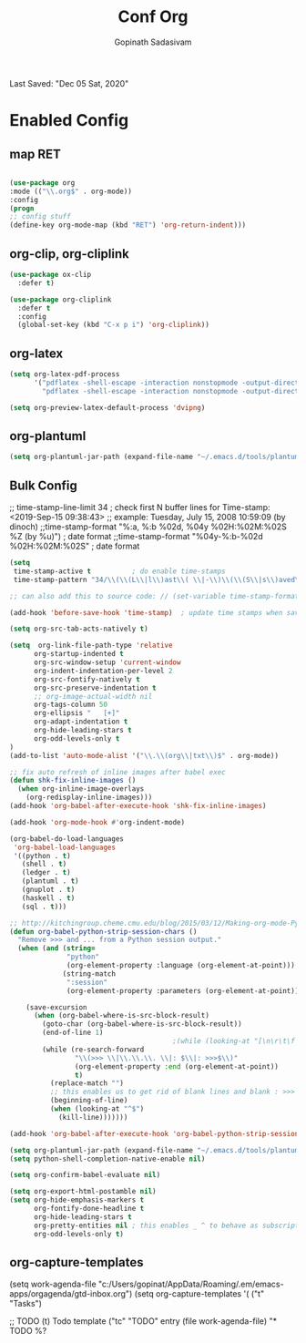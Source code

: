 #+TITLE: Conf Org
#+AUTHOR: Gopinath Sadasivam
#+BABEL: :cache yes
#+PROPERTY: header-args :tangle yes
Last Saved: "Dec 05 Sat, 2020"

* Enabled Config
 :PROPERTIES:
 :header-args: :tangle yes
 :END:

** map RET
#+BEGIN_SRC emacs-lisp

(use-package org
:mode (("\\.org$" . org-mode))
:config
(progn
;; config stuff
(define-key org-mode-map (kbd "RET") 'org-return-indent)))
#+END_SRC

** org-clip, org-cliplink
#+BEGIN_SRC emacs-lisp
(use-package ox-clip
  :defer t)

(use-package org-cliplink
  :defer t
  :config
  (global-set-key (kbd "C-x p i") 'org-cliplink))
#+END_SRC
** org-latex
#+begin_src emacs-lisp
(setq org-latex-pdf-process
      '("pdflatex -shell-escape -interaction nonstopmode -output-directory %o %f"
        "pdflatex -shell-escape -interaction nonstopmode -output-directory %o %f"))

(setq org-preview-latex-default-process 'dvipng)
#+end_src
** org-plantuml
#+BEGIN_SRC emacs-lisp
(setq org-plantuml-jar-path (expand-file-name "~/.emacs.d/tools/plantuml.jar"))
#+END_SRC
** Bulk Config

 ;; time-stamp-line-limit 34     ; check first N buffer lines for Time-stamp: <2019-Sep-15 09:38:43>
 ;; example: Tuesday, July 15, 2008  10:59:09  (by dinoch)
 ;;time-stamp-format "%:a, %:b %02d, %04y  %02H:%02M:%02S %Z (by %u)") ; date format
 ;;time-stamp-format "%04y-%:b-%02d %02H:%02M:%02S" ; date format

#+BEGIN_SRC emacs-lisp
(setq
 time-stamp-active t          ; do enable time-stamps
 time-stamp-pattern "34/\\(\\(L\\|l\\)ast\\( \\|-\\)\\(\\(S\\|s\\)aved\\|\\(M\\|m\\)odified\\|\\(U\\|u\\)pdated\\)\\|Time-stamp\\) *: [\"]%b %02d %a, %:y[\"]")

;; can also add this to source code: // (set-variable time-stamp-format "%04y-%:b-%02d %02H:%02M:%02S")

(add-hook 'before-save-hook 'time-stamp)  ; update time stamps when saving

(setq org-src-tab-acts-natively t)

(setq  org-link-file-path-type 'relative
      org-startup-indented t
      org-src-window-setup 'current-window
      org-indent-indentation-per-level 2
      org-src-fontify-natively t
      org-src-preserve-indentation t
      ;; org-image-actual-width nil
      org-tags-column 50
      org-ellipsis "   [+]"
      org-adapt-indentation t
      org-hide-leading-stars t
      org-odd-levels-only t
)
(add-to-list 'auto-mode-alist '("\\.\\(org\\|txt\\)$" . org-mode))

;; fix auto refresh of inline images after babel exec
(defun shk-fix-inline-images ()
  (when org-inline-image-overlays
    (org-redisplay-inline-images)))
(add-hook 'org-babel-after-execute-hook 'shk-fix-inline-images)

(add-hook 'org-mode-hook #'org-indent-mode)

(org-babel-do-load-languages
 'org-babel-load-languages
 '((python . t)
   (shell . t)
   (ledger . t)
   (plantuml . t)
   (gnuplot . t)
   (haskell . t)
   (sql . t)))

;; http://kitchingroup.cheme.cmu.edu/blog/2015/03/12/Making-org-mode-Python-sessions-look-better/
(defun org-babel-python-strip-session-chars ()
  "Remove >>> and ... from a Python session output."
  (when (and (string=
              "python"
              (org-element-property :language (org-element-at-point)))
             (string-match
              ":session"
              (org-element-property :parameters (org-element-at-point))))

    (save-excursion
      (when (org-babel-where-is-src-block-result)
        (goto-char (org-babel-where-is-src-block-result))
        (end-of-line 1)
                                        ;(while (looking-at "[\n\r\t\f ]") (forward-char 1))
        (while (re-search-forward
                "\\(>>> \\|\\.\\.\\. \\|: $\\|: >>>$\\)"
                (org-element-property :end (org-element-at-point))
                t)
          (replace-match "")
          ;; this enables us to get rid of blank lines and blank : >>>
          (beginning-of-line)
          (when (looking-at "^$")
            (kill-line)))))))

(add-hook 'org-babel-after-execute-hook 'org-babel-python-strip-session-chars)

(setq org-plantuml-jar-path (expand-file-name "~/.emacs.d/tools/plantuml.jar"))
(setq python-shell-completion-native-enable nil)

(setq org-confirm-babel-evaluate nil)

(setq org-export-html-postamble nil)
(setq org-hide-emphasis-markers t
      org-fontify-done-headline t
      org-hide-leading-stars t
      org-pretty-entities nil ; this enables _ ^ to behave as subscript/supersript -> annoying
      org-odd-levels-only t)
#+END_SRC
** org-capture-templates

(setq work-agenda-file "c:/Users/gopinat/AppData/Roaming/.em/emacs-apps/orgagenda/gtd-inbox.org")
(setq org-capture-templates
      '(
        ("t" "Tasks")

        ;; TODO     (t) Todo template
        ("tc" "TODO" entry (file work-agenda-file)
         "* TODO %?
  :PROPERTIES:
  :Created: %U
  :Type:  %^{Type|Case|Task|Project}

  :END:
  :LOGBOOK:
  - State \"TODO\"       from \"\"           %U
  :END:" :empty-lines 1)


        ("j" "Journal" entry (file+datetree "~/org/journal.org")
         "* %?\nEntered on %U\n  %i\n  %a")

        ("i" "inbox" entry (file+datetree "~/org/org-inbox.org")
         "* %?
  :PROPERTIES:
  :Created: %U
  :Category:  %^{Category|Work|Philosophy|Trading|Others}
  :END:" :empty-lines 1)
        ("E" "Create Event and Clock In" entry
         (file+datetree+prompt "~/org/events.org")
         "* %?\n%T" :clock-in t :clock-keep t)
        )
      )

#+BEGIN_SRC emacs-lisp

(setq life-agenda-file "~/.em/emacs-apps/orgagenda/life-inbox.org")
(setq work-agenda-file "~/.em/emacs-apps/orgagenda/work-inbox.org")

(use-package doct
  :commands (doct)
  :init (setq org-capture-templates
              (doct '(("TODO"
                       :keys "t"
                       :children (("life"
                                   :keys "l"
                                   :template ("* TODO %^{Description}"
                                              "SCHEDULED: %U"
                                              ":PROPERTIES:"
                                              ":Category: %^{Home|Family|Friends|Learnings|Misc}"
                                              ":END:"
                                              )
                                   :headline "Tasks"
                                   :file life-agenda-file)
                                  ("work"
                                   :keys "w"
                                   :template ("* TODO %^{Description}"
                                              "SCHEDULED: %U"
                                              ":PROPERTIES:"
                                              ":Category: %^{Work|Project}"
                                              ":Created: %U"
                                              ":END:"
                                              ":LOGBOOK:"
                                              "- State \"TODO\"       from \"\"           %U"
                                              ":END:")
                                   :headline "Tasks"
                                   :file work-agenda-file)))

                      ("Journal"
                       :keys "j"
                       :prepend t
                       :children (("general"
                                   :keys "g"
                                   :file "~/.em/em.ginbox/general-inbox.org"
                                   :template ("* %?" "%U")
                                   :datetree t)
                                  ("apm-journal"
                                   :keys "a"
                                   :file "c:/my/work/apm-bpm/apmbpm.git/private/agenda/apm-journal.org"
                                   :template ("* %?" "%U")
                                   :datetree t)
                                  ))

                      ("Bookmarks"
                       :keys "b"
                       :prepend t
                       :file "c:/my/gitrepos/bookmarks.git/partial/bookmarks-inbox.org"
                       :template ("* bm")
                       )
                      ))))
#+END_SRC

** org-agenda

#+BEGIN_SRC emacs-lisp
;;https://punchagan.muse-amuse.in/blog/how-i-learnt-to-use-emacs-profiler/
;;(setq org-agenda-inhibit-startup t) ;; ~50x speedup
;;(setq org-agenda-use-tag-inheritance nil) ;; 3-4x speedup

(setq org-todo-keywords '((sequence "PROJECT(p) TODO(t)"  "WAITING(w)" "|" "DONE(d)" "KILLED(k)"))
      org-tag-alist '(("hv" . ?h)
                      ("mv" . ?m)
                      ("lv" . ?l)))

;; default for unix/windows
(setq org-agenda-root-dir "~/.em/emacs-apps/orgagenda")
(setq holiday-file  "~/.em/emacs-apps/orgagenda/holiday_list.el")
(if (file-exists-p holiday-file)
    (load-file holiday-file))

;; if the agenda folder is somewhere else in windows
(with-system windows-nt
  (setq holiday-file  "i:/emacs-apps/orgagenda/holiday_list.el")
  (when (file-exists-p holiday-file)
    (setq org-agenda-root-dir "i:/emacs-apps/orgagenda")
    (load-file holiday-file)))

(setq org-log-done t
      org-log-into-drawer t
      org-agenda-start-day "1d"
      org-agenda-span 5
      org-agenda-start-on-weekday nil
      ;; org agenda conf https://daryl.wakatara.com/easing-into-emacs-org-mode
      org-agenda-show-all-dates nil  ;org agenda skip empty days
      org-agenda-skip-deadline-if-done t
      org-deadline-warning-days 7
      org-agenda-skip-deadline-prewarning-if-scheduled t
      org-agenda-skip-scheduled-if-deadline-is-shown t
      org-agenda-skip-deadline-prewarning-if-scheduled (quote pre-scheduled) ;;http://pragmaticemacs.com/emacs/org-mode-basics-vii-a-todo-list-with-schedules-and-deadlines/
      org-agenda-todo-list-sublevels t
      org-agenda-deadline-leaders '("" "In %3d d.: " "%2d d. ago: ")
      org-agenda-scheduled-leaders '("" "Sched.%2dx: ")
      org-agenda-files (list ;;(concat org-agenda-root-dir "/gtd-inbox.org") ;; default-agenda-file
                        (concat org-agenda-root-dir "/gtd.org")
                        (concat org-agenda-root-dir "/anniv.org")
                        (concat org-agenda-root-dir "/tickler.org")
                        work-agenda-file
                        life-agenda-file
                        )

      )

(setq org-agenda-prefix-format
      '((agenda  . "%i %12:c%?-12t   %s")
        (todo  . " %(let ((scheduled (org-get-scheduled-time (point)))) (if scheduled (format-time-string \"%Y-%m-%d\" scheduled) \"\")) %i %12:c  ")
        (tags  . " %i %15:c")
        (timeline . "% s")
        (search . " %i %-12:c")))

(defun my-custom-agenda-fn ()
  (setq truncate-lines t))

(add-hook 'org-agenda-finalize-hook 'my-custom-agenda-fn)

#+END_SRC
;;older format
(setq org-agenda-prefix-format
      (quote
       ((agenda . "%-12c%?-12t% s")
        (timeline . "% s")
        (todo . "%-12c")
        (tags . "%-12c")
        (search . "%-12c"))))

** org-super-agenda

see also: https://dustinlacewell.github.io/emacs.d/#org4406fcb

:transformer (--> it
                                   (propertize it 'face '(:background "gray95")))

;;(add-hook 'org-agenda-mode-hook (lambda() (org-agenda-day-view))) ;not working
#+BEGIN_SRC emacs-lisp
(use-package org-super-agenda
  :ensure t
  :init (progn
          (org-super-agenda-mode)
          )
  :config
  (setq org-super-agenda-groups
        '((:name "Today"
                 :time-grid t
                 :scheduled today)
          (:name "Due today"
                 :deadline today)
          (:name "Important"
                 :priority "A")
          (:name "Overdue"
                 :deadline past)
          (:name "Due soon"
                 :deadline future)
          (:name "Waiting"
                 :todo "WAIT")
          (:name "Home"
                 :tag "Home"))))
#+END_SRC
** org-helpers

#+BEGIN_SRC emacs-lisp
(defun my/org/org-reformat-buffer ()
  (interactive)
  (when (y-or-n-p "Really format current buffer? ")
    (let ((document (org-element-interpret-data (org-element-parse-buffer))))
      (erase-buffer)
      (insert document)
      (goto-char (point-min)))))
#+END_SRC

** prettify

          ;;("lambda" . ?Î»)
          ("#+BEGIN_SRC" . ?â)
          ("#+END_SRC"    . ? )

(defun add-pretty-lambda ()
  "Make some word or string show as pretty Unicode symbols.
See https://unicodelookup.com for more."
  (setq prettify-symbols-alist
        '(
          ("#+TITLE:" . ? )
          ("Last Saved:" . ? )
          ("#+END_SRC"    . ?-)
          )))
;; Alterna tively, rendering begin/end src as icons can be improved:
;; https://pank.eu/blog/pretty-babel-src-blocks.html#coderef-symbol

#+BEGIN_SRC emacs-lisp
(global-prettify-symbols-mode 1)
(defun add-pretty-lambda ()
  "make some word or string show as pretty Unicode symbols"
  (setq prettify-symbols-alist
        '(
          ("lambda" . 955)
          ("->" . 8594)
          ("=>" . 8658)
          ("#+TITLE:" . ? )
          ("Last Saved:" . 9997)
          ("#+BEGIN_SRC" . 128187)
          ("#+END_SRC" . 9210)
          (push '("[ ]" .  "☐") prettify-symbols-alist)
          (push '("[X]" . "☑" ) prettify-symbols-alist)
          (push '("[-]" . "❍" ) prettify-symbols-alist)
          )))


(setq prettify-symbols-unprettify-at-point 'right-edge)
(add-hook 'text-mode-hook 'add-pretty-lambda)
(add-hook 'prog-mode-hook 'add-pretty-lambda)
(add-hook 'org-mode-hook 'add-pretty-lambda)
#+END_SRC

** fonts

(add-hook 'org-mode-hook
         (lambda ()
            (variable-pitch-mode 1)
            visual-line-mode))

(custom-theme-set-faces
 'user
 '(variable-pitch ((t (:family "Roboto Mono Light 10" :height 120))))
 '(fixed-pitch ((t ( :family "Consolas" :slant normal :weight normal :height 0.9 :width normal)))))

(custom-theme-set-faces
 'user
 '(org-block                 ((t (:inherit fixed-pitch))))
 '(org-document-info-keyword ((t (:inherit (shadow fixed-pitch)))))
 '(org-property-value        ((t (:inherit fixed-pitch))) t)
 '(org-special-keyword       ((t (:inherit (font-lock-comment-face fixed-pitch)))))
 '(org-tag                   ((t (:inherit (shadow fixed-pitch) :weight bold))))
 '(org-verbatim              ((t (:inherit (shadow fixed-pitch))))))

 https://mstempl.netlify.app/post/beautify-org-mode/

#+BEGIN_SRC emacs-lisp
(when (member "Symbola" (font-family-list))
  (set-fontset-font "fontset-default" nil
                    (font-spec :size 20 :name "Symbola")))

(when (member "Symbola" (font-family-list))
  (set-fontset-font t 'unicode "Symbola" nil 'prepend))
#+END_SRC

** org hide stars

#+BEGIN_SRC emacs-lisp
(defun chunyang-org-mode-hide-stars ()
  (font-lock-add-keywords
   nil
   '(("^\\*+ "
      (0
       (prog1 nil
         (put-text-property (match-beginning 0) (match-end 0)
                            'face (list :foreground
                                        (face-attribute
                                         'default :background)))))))))

(add-hook 'org-mode-hook #'chunyang-org-mode-hide-stars)
#+END_SRC
** toc-org
#+BEGIN_SRC emacs-lisp
(use-package toc-org :ensure t
  :config
  (progn
    (add-to-list 'load-path "~/.emacs.d/toc-org")
    (if (require 'toc-org nil t)
        (add-hook 'org-mode-hook 'toc-org-mode)

      ;; enable in markdown, too
      (add-hook 'markdown-mode-hook 'toc-org-mode)
      (define-key markdown-mode-map (kbd "\C-c\C-o") 'toc-org-markdown-follow-thing-at-point))
    (warn "toc-org not found")))
#+END_SRC
** org save,toggle and byte-compile config files!

#+BEGIN_SRC emacs-lisp
(defun my/tangle-all-config-files ()
  (interactive)
  "go through all config org files and output compiled elisp in elispfiles"
  ;; move compiled files to elispfiles folder
  (mapc '(lambda(x) (org-babel-tangle-file x "emacs-lisp"))
        (directory-files (concat user-emacs-directory "config/orgfiles/") t ".org$"))

  ;; move compiled files to elispfiles folder
  (mapc '(lambda(x) (rename-file x (concat user-emacs-directory "config/elispfiles/") t))
        (directory-files (concat user-emacs-directory "config/orgfiles/") t ".el[c]*$"))

  (byte-recompile-directory (concat user-emacs-directory "config/elispfiles/") 0))

(defun my/tangle-this-config-file ()
  (interactive)
  "If the current file is in 'config/orgfiles', the code blocks are tangled"
  (when (equal (file-name-directory (directory-file-name buffer-file-name)) (concat user-emacs-directory "config/orgfiles/"))
    (progn
      (org-babel-tangle)
      (message "%s tangled" buffer-file-name)
      (mapc '(lambda(x) (rename-file x (concat user-emacs-directory "config/elispfiles/") t))
            (directory-files (concat user-emacs-directory "config/orgfiles/") t ".el[c]*$"))
      (byte-recompile-directory (concat user-emacs-directory "config/elispfiles/") 0))))

;;(add-hook 'after-save-hook #'my/tangle-dotfiles)
#+END_SRC

* Disbled Config
 :PROPERTIES:
 :header-args: :tangle no
 :END:
